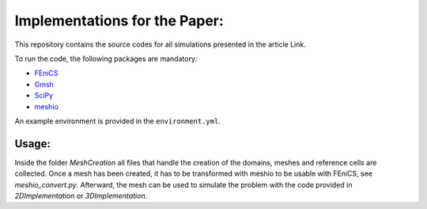 ==============================
Implementations for the Paper:
==============================

This repository contains the source codes for all simulations presented in the article Link.

To run the code, the following packages are mandatory:

- `FEniCS`_
- `Gmsh`_
- `SciPy`_
- `meshio`_

An example environment is provided in the ``environment.yml``.

.. _`FEniCS`: https://fenicsproject.org/
.. _`Gmsh`: https://pypi.org/project/gmsh/
.. _`SciPy`: https://scipy.org/install/
.. _`meshio`: https://pypi.org/project/meshio/


Usage:
======

Inside the folder `MeshCreation` all files that handle the creation of the domains, meshes and reference cells are collected. Once a mesh has been created, it has to be transformed with meshio to be usable with FEniCS, see `meshio_convert.py`. Afterward, the mesh can be used to simulate the problem with the code provided in `2DImplementation` or `3DImplementation`.  